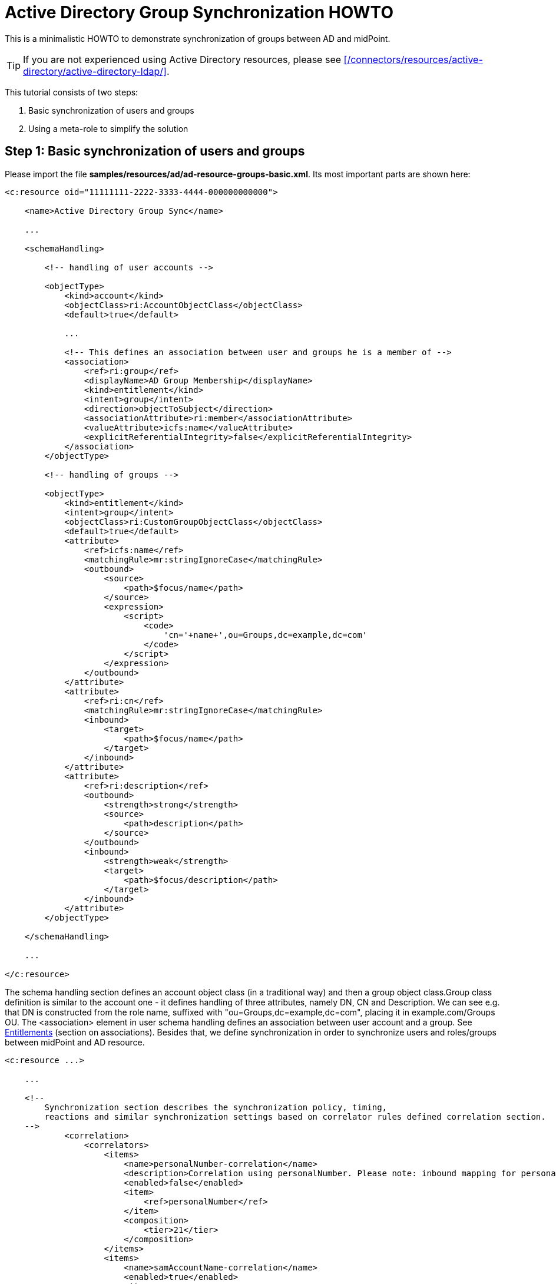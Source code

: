 = Active Directory Group Synchronization HOWTO
:page-wiki-name: Active Directory Group Synchronization HOWTO
:page-wiki-id: 15859763
:page-wiki-metadata-create-user: mederly
:page-wiki-metadata-create-date: 2014-06-25T14:07:55.225+02:00
:page-wiki-metadata-modify-user: martin.lizner
:page-wiki-metadata-modify-date: 2016-12-14T20:13:10.657+01:00
:page-alias: { "parent" : "/midpoint/guides/" }
:page-upkeep-status: green

This is a minimalistic HOWTO to demonstrate synchronization of groups between AD and midPoint.

[TIP]
====
If you are not experienced using Active Directory resources, please see xref:/connectors/resources/active-directory/active-directory-ldap/[].
====

This tutorial consists of two steps:

. Basic synchronization of users and groups

. Using a meta-role to simplify the solution


== Step 1: Basic synchronization of users and groups

Please import the file *samples/resources/ad/ad-resource-groups-basic.xml*.
Its most important parts are shown here:

[source,xml]
----
<c:resource oid="11111111-2222-3333-4444-000000000000">

    <name>Active Directory Group Sync</name>

    ...

    <schemaHandling>

        <!-- handling of user accounts -->

        <objectType>
            <kind>account</kind>
            <objectClass>ri:AccountObjectClass</objectClass>
            <default>true</default>

            ...

            <!-- This defines an association between user and groups he is a member of -->
            <association>
                <ref>ri:group</ref>
                <displayName>AD Group Membership</displayName>
                <kind>entitlement</kind>
                <intent>group</intent>
                <direction>objectToSubject</direction>
                <associationAttribute>ri:member</associationAttribute>
                <valueAttribute>icfs:name</valueAttribute>
                <explicitReferentialIntegrity>false</explicitReferentialIntegrity>
            </association>
        </objectType>

        <!-- handling of groups -->

        <objectType>
            <kind>entitlement</kind>
            <intent>group</intent>
            <objectClass>ri:CustomGroupObjectClass</objectClass>
            <default>true</default>
            <attribute>
                <ref>icfs:name</ref>
                <matchingRule>mr:stringIgnoreCase</matchingRule>
                <outbound>
                    <source>
                        <path>$focus/name</path>
                    </source>
                    <expression>
                        <script>
                            <code>
                                'cn='+name+',ou=Groups,dc=example,dc=com'
                            </code>
                        </script>
                    </expression>
                </outbound>
            </attribute>
            <attribute>
                <ref>ri:cn</ref>
                <matchingRule>mr:stringIgnoreCase</matchingRule>
                <inbound>
                    <target>
                        <path>$focus/name</path>
                    </target>
                </inbound>
            </attribute>
            <attribute>
                <ref>ri:description</ref>
                <outbound>
                    <strength>strong</strength>
                    <source>
                        <path>description</path>
                    </source>
                </outbound>
                <inbound>
                    <strength>weak</strength>
                    <target>
                        <path>$focus/description</path>
                    </target>
                </inbound>
            </attribute>
        </objectType>

    </schemaHandling>

    ...

</c:resource>
----

The schema handling section defines an account object class (in a traditional way) and then a group object class.Group class definition is similar to the account one - it defines handling of three attributes, namely DN, CN and Description.
We can see e.g. that DN is constructed from the role name, suffixed with "ou=Groups,dc=example,dc=com", placing it in example.com/Groups OU.
The <association> element in user schema handling defines an association between user account and a group.
See xref:/midpoint/reference/resources/entitlements/[Entitlements] (section on associations).
Besides that, we define synchronization in order to synchronize users and roles/groups between midPoint and AD resource.

[source,xml]
----
<c:resource ...>

    ...

    <!--
        Synchronization section describes the synchronization policy, timing,
        reactions and similar synchronization settings based on correlator rules defined correlation section.
    -->
            <correlation>
                <correlators>
                    <items>
                        <name>personalNumber-correlation</name>
                        <description>Correlation using personalNumber. Please note: inbound mapping for personalNumber is used only during correlation.</description>
                        <enabled>false</enabled>
                        <item>
                            <ref>personalNumber</ref>
                        </item>
                        <composition>
                            <tier>21</tier>
                        </composition>
                    </items>
                    <items>
                        <name>samAccountName-correlation</name>
                        <enabled>true</enabled>
                        <item>
                            <ref>c:name</ref>
                            <search>
                                <matchingRule>polyStringOrig</matchingRule>
                            </search>
                        </item>
                        <composition>
                            <tier>2</tier>
                        </composition>
                    </items>
                </correlators>
            </correlation>
            <synchronization>
                <reaction>
                    <name>set-linked</name>
                    <lifecycleState>active</lifecycleState>
                    <situation>linked</situation>
                    <actions>
                        <synchronize/>
                    </actions>
                </reaction>
                <reaction>
                    <name>set-unlinked</name>
                    <lifecycleState>active</lifecycleState>
                    <situation>unlinked</situation>
                    <actions>
                        <link/>
                    </actions>
                </reaction>
                <reaction>
                    <name>set-unmatched</name>
                    <lifecycleState>active</lifecycleState>
                    <situation>unmatched</situation>
                    <actions>
                        <addFocus/>
                    </actions>
                </reaction>
                <reaction>
                    <name>set-deleted</name>
                    <lifecycleState>active</lifecycleState>
                    <situation>deleted</situation>
                    <actions>
                        <synchronize/>
                    </actions>
                </reaction>
                <reaction>
                    <name>set-disputed</name>
                    <lifecycleState>active</lifecycleState>
                    <situation>disputed</situation>
                    <actions>
                        <createCorrelationCase/>
                    </actions>
                </reaction>
            </synchronization>
        </objectType>
        ...
</c:resource>
----

Here, the user-related part is written as usual.
The new one is group-related part.
However, there is nothing special even in this part: it simply says that groups (i.e. ri:CustomGroupObjectClass / kind=entitlement / intent=group) have to be synchronized with roles, and describes reactions to individual situations.
Besides this, there are two synchronization tasks defined:

[source,xml]
----
<task oid="11111111-2222-3333-4444-100000000000">
    <name>Synchronization: Active Directory (users)</name>
    <taskIdentifier>11111111-2222-3333-4444-100000000000</taskIdentifier>
    <ownerRef oid="00000000-0000-0000-0000-000000000002"/>
    <executionStatus>runnable</executionStatus>
    <handlerUri>http://midpoint.evolveum.com/xml/ns/public/model/synchronization/task/live-sync/handler-3</handlerUri>
    <objectRef oid="11111111-2222-3333-4444-000000000000" type="c:ResourceType"/>
    <recurrence>recurring</recurrence>
    <binding>tight</binding>
    <schedule>
        <interval>5</interval>
    </schedule>
</task>
----

This one synchronizes users (nothing special here).

[source,xml]
----
<task oid="11111111-2222-3333-4444-100000000001">
    <name>Synchronization: Active Directory (groups)</name>
    <extension>
        <mext:kind xmlns:mext="http://midpoint.evolveum.com/xml/ns/public/model/extension-3">entitlement</mext:kind>
    </extension>
    <taskIdentifier>11111111-2222-3333-4444-100000000001</taskIdentifier>
    <ownerRef oid="00000000-0000-0000-0000-000000000002"/>
    <executionStatus>runnable</executionStatus>
    <handlerUri>http://midpoint.evolveum.com/xml/ns/public/model/synchronization/task/live-sync/handler-3</handlerUri>
    <objectRef oid="11111111-2222-3333-4444-000000000000" type="c:ResourceType"/>
    <recurrence>recurring</recurrence>
    <binding>tight</binding>
    <schedule>
        <interval>5</interval>
    </schedule>
</task>
----

This one synchronizes groups, as indicated by "kind = entitlement" property in an extension.
Note that groups are defined as default intent of entitlement kind, so it is not necessary to specify intent here.
What this setup does:

. *AD->midPoint*

** It synchronizes AD accounts and groups from AD to midPoint - i.e. when a new account is created in AD, it appears in midPoint as a corresponding account shadow and a user.
When new group is created, it appears in midPoint as a new entitlement shadow and a role.
+
You can try it to see if it works.

. *midPoint->AD*

* It is able to provision users from midPoint to AD: you just have to add or assign a user the corresponding resource account.

* It is able to provision groups from midPoint to AD.

The second point is a bit more complicated: at minimum, you have to tell the midPoint that the role should be provisioned to AD.
It is done by adding the following assignment to the role:

[source,xml]
----
    <assignment>
       <construction>
          <resourceRef oid="11111111-2222-3333-4444-000000000000" type="ResourceType"/>
          <kind>entitlement</kind>
          <intent>group</intent>
       </construction>
    </assignment>
----

Just like a user can have assigned an account on a resource, a role can have assigned an "account" (a group, in this case) on a resource.
What is missing in both cases, is a rule that would say _"any user having this role has to have an account on AD with corresponding group assigned"_.
For this, an inducement is used.
By using inducements, you can prescribe not only that an account on a particular resource should exist, but you can also set its attributes and/or assignments - and exactly that is what we are interested in: assigning an entitlement (a group) that corresponds to this role.
You can use associationTargetSearch, or a less flexible, but perhaps more straightforward way that uses a simple object reference:

[source,xml]
----
    <inducement>
       <construction>
          <resourceRef oid="11111111-2222-3333-4444-000000000000" type="ResourceType"/>
          <kind>account</kind>
          <association>
             <ref>ri:group</ref>
             <outbound>
                <expression>
                   <value>
                      <shadowRef oid="88c95eb4-f2a3-4b63-b269-18696e52c03f"/>
                   </value>
                </expression>
             </outbound>
          </association>
       </construction>
    </inducement>
----

(note that oid="88c95eb4-f2a3-4b63-b269-18696e52c03f" points to a shadow of this role -> i.e. the group we are talking about)Now, when you assign this role to a user, an account for him will be created on a resource, and it will be a member of the given group.MidPoint allows you to avoid all these nuances by using its sophisticated mechanisms, namely:

* object templates,

* roles with higher-order inducements (meta roles).

An object template is used to automatically assign a meta role to any role created.
A meta role is used to create all the necessary assignments/inducements to that role.
This leads us to the second step:

== Step 2: Using a meta-role to simplify the solution

See *samples/resources/ad/ad-resource-groups-advanced.xml*, but *[.underline]#do not#* import it at this moment, as we will import things in it stepwise.
First, we create a meta-role that will do exactly the thing we did manually in the above step:

. it creates an assignment to an AD group on our resource,

. it creates an inducement prescribing creation of user accounts with AD group on the resource.

Note that for the meta-role, item #1 is an inducement (as it creates assignments for any role that possesses this metarole) and item #2 is a second-order inducement (as it creates first-order inducements for any role that possesses this metarole).

[source,xml]
----
<role oid="11111111-2222-3333-4444-200000000001"
       xmlns="http://midpoint.evolveum.com/xml/ns/public/common/common-3"
       xmlns:c="http://midpoint.evolveum.com/xml/ns/public/common/common-3"
       xmlns:t="http://prism.evolveum.com/xml/ns/public/types-3"
       xmlns:ri="http://midpoint.evolveum.com/xml/ns/public/resource/instance-3">

    <name>Metarole for groups</name>

    <!-- This inducement causes creation of AD group for any role that possesses this metarole -->
    <inducement>
        <construction>
            <resourceRef oid="11111111-2222-3333-4444-000000000000" type="c:ResourceType"/>
            <kind>entitlement</kind>
            <intent>group</intent>
        </construction>
    </inducement>


    <!-- This inducement causes creation of AD account that is in AD group for any USER that possesses any role that possesses this metarole -->
    <!-- That's why this is called second-order inducement -->
    <inducement>
        <construction>
            <resourceRef oid="11111111-2222-3333-4444-000000000000" type="c:ResourceType"/>
            <kind>account</kind>
            <intent>default</intent>
            <association>
                <ref>ri:group</ref>
                <outbound>
                    <expression>
                         <associationFromLink>
                             <projectionDiscriminator>
                                 <kind>entitlement</kind>
                                 <intent>group</intent>
                             </projectionDiscriminator>
                         </associationFromLink>
                    </expression>
                </outbound>
            </association>
        </construction>
        <order>2</order>
    </inducement>
</role>
----

If you import this metarole and create a role (e.g. "r1") having this metarole assigned, you'll see that on AD a group r1 has been created, and a midPoint shadow for it has been created as well, and linked to group r1.
Moreover, if you now create a new midPoint user, and assign him role r1, his account on AD will be created and it will be a member of r1 AD group.

Now, what is missing?
If you create a role in midPoint, you have to manually assign it our metarole.
Similarly, if a group is created in AD, the corresponding role in midPoint is again without the metarole.
Here, an object template is going to help us.

[source,xml]
----
<objectTemplate oid="11111111-2222-3333-4444-300000000001"
                xmlns:xsi='http://www.w3.org/2001/XMLSchema-instance'
                xmlns='http://midpoint.evolveum.com/xml/ns/public/common/common-3'
                xmlns:c='http://midpoint.evolveum.com/xml/ns/public/common/common-3'
                xmlns:q="http://prism.evolveum.com/xml/ns/public/query-3">
    <name>Role Template</name>

    <mapping>
        <name>Metarole assignment</name>
        <authoritative>true</authoritative>
        <expression>
            <assignmentTargetSearch>
                <targetType>c:RoleType</targetType>
                <oid>11111111-2222-3333-4444-200000000001</oid>             <!-- our meta role -->
            </assignmentTargetSearch>
        </expression>
        <target>
            <path>assignment</path>
        </target>
    </mapping>

</objectTemplate>
----

Besides creating the template, we have to tell midPoint to use it for roles.
We have to include the following to the system configuration:

[source,xml]
----
<objectTemplate>
    <type>c:RoleType</type>
    <objectTemplateRef oid="11111111-2222-3333-4444-300000000001"/>
</objectTemplate>
----

Now, when you create a role (let's say r2), it will get automatically assigned the metarole, what causes creation of AD group and automatic assignment of this group to any user that has this "r2" role.
In a similar way, when you create a group (let's say r3) in AD, a role r3 will be created in midPoint and it will be assigned this metarole.

[TIP]
====
Actually, this example is a way too simplistic.
For example, in reality, we would not want to provision all roles (including e.g. Superuser) to the Active Directory resource.
So we would probably mark roles that have to be provisioned by some flag (let's say role type == "replicated") and then use this condition in the object template and in synchronization settings.
We skipped this in order to focus on basic principles of synchronization.
For a more realistic setting, please see the xref:/midpoint/reference/samples/story-tests/orgsync/[OrgSync Story Test].
====

For more information please see:

* xref:/midpoint/reference/resources/entitlements/[Entitlements]

* xref:/midpoint/reference/roles-policies/assignment/configuration/[Assignment Configuration] (namely section "Entitlements Association")

* xref:/midpoint/reference/samples/story-tests/orgsync/[OrgSync Story Test] (namely section about Responsibility synchronizing - what is presented here is basically a simplification of the responsibility synchronization of this story test)

Thanks to Tim Tompkins for providing a sample AD resource definition from which parts of this HOWTO were taken.

== See Also

* xref:/connectors/resources/active-directory/active-directory-ldap/[]
